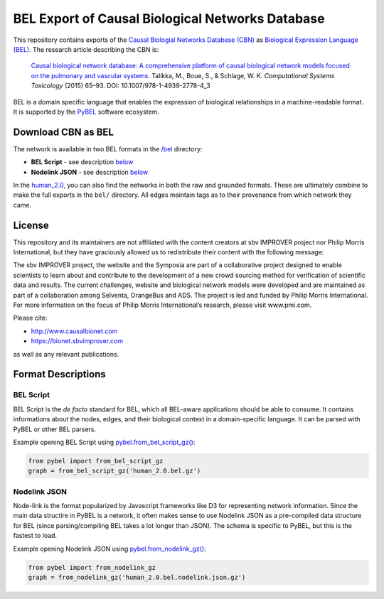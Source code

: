 BEL Export of Causal Biological Networks Database
======================
This repository contains exports of the `Causal Biologial Networks Database (CBN) <http://causalbionet.com>`_
as `Biological Expression Language (BEL) <http://bel.bio>`_. The research article describing
the CBN is:

  `Causal biological network database: A comprehensive platform of causal biological network models focused on the
  pulmonary and vascular systems <https://doi.org/10.1007/978-1-4939-2778-4_3>`_. Talikka, M., Boue, S., & Schlage,
  W. K. *Computational Systems Toxicology* (2015) 65–93. DOI: 10.1007/978-1-4939-2778-4_3

BEL is a domain specific language that enables the expression of biological relationships
in a machine-readable format. It is supported by the `PyBEL <https://github.com/pybel/pybel>`_
software ecosystem.

Download CBN as BEL
-------------------
The network is available in two BEL formats in the `/bel <https://github.com/pybel/cbn-bel/tree/master/bel>`_
directory:

- **BEL Script** - see description `below <https://github.com/pybel/cbn-bel#bel-script>`_
- **Nodelink JSON** - see description `below <https://github.com/pybel/cbn-bel#nodelink-json>`_

In the `human_2.0 <https://github.com/pybel/cbn-bel/tree/master/human_2.0>`_, you can also find the
networks in both the raw and grounded formats. These are ultimately combine to make the full exports
in the ``bel/`` directory. All edges maintain tags as to their provenance from which network they came.

License
-------
This repository and its maintainers are not affiliated with the content creators at sbv IMPROVER project
nor Philip Morris International, but they have graciously allowed us to redistribute their content with the
following message:

The sbv IMPROVER project, the website and the Symposia are part of a collaborative project
designed to enable scientists to learn about and contribute to the development of a new crowd
sourcing method for verification of scientific data and results. The current challenges, website
and biological network models were developed and are maintained as part of a collaboration among
Selventa, OrangeBus and ADS. The project is led and funded by Philip Morris International. For more
information on the focus of Philip Morris International’s research, please visit www.pmi.com.

Please cite:

- http://www.causalbionet.com
- https://bionet.sbvimprover.com

as well as any relevant publications.

Format Descriptions
-------------------
BEL Script
~~~~~~~~~~
BEL Script is the *de facto* standard for BEL, which all BEL-aware applications should be able to consume.
It contains informations about the nodes, edges, and their biological context in a domain-specific language.
It can be parsed with PyBEL or other BEL parsers.

Example opening BEL Script using `pybel.from_bel_script_gz() <https://pybel.readthedocs.io/en/latest/reference/io.html#pybel.from_bel_script_gz>`_:

.. code-block:: python

    from pybel import from_bel_script_gz
    graph = from_bel_script_gz('human_2.0.bel.gz')

Nodelink JSON
~~~~~~~~~~~~~
Node-link is the format popularized by Javascript frameworks like D3 for representing network
information. Since the main data structire in PyBEL is a network, it often makes sense to use
Nodelink JSON as a pre-compiled data structure for BEL (since parsing/compiling BEL takes a
lot longer than JSON). The schema is specific to PyBEL, but this is the fastest to load.

Example opening Nodelink JSON using `pybel.from_nodelink_gz()
<https://pybel.readthedocs.io/en/latest/reference/io.html#pybel.from_nodelink_gz>`_:

.. code-block:: python

    from pybel import from_nodelink_gz
    graph = from_nodelink_gz('human_2.0.bel.nodelink.json.gz')
